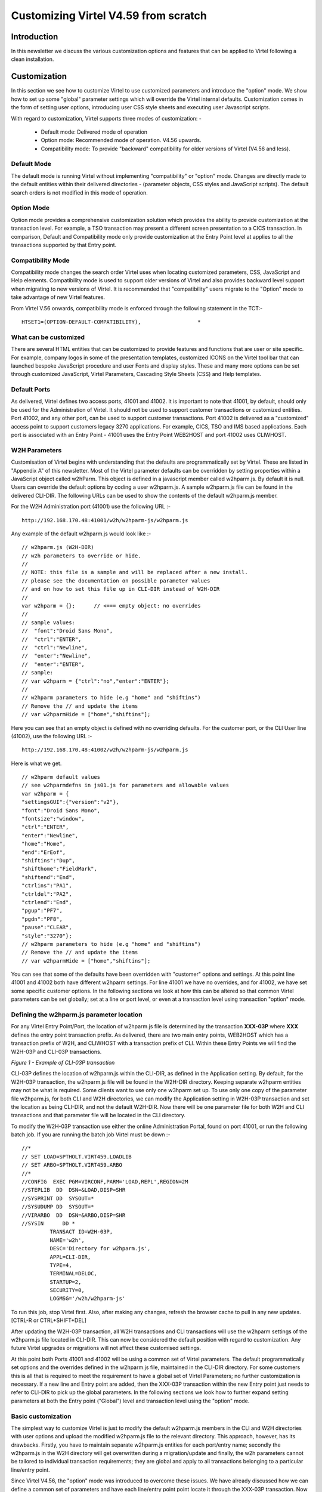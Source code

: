 .. _tn202002:

Customizing Virtel V4.59 from scratch
=====================================

Introduction
------------

In this newsletter we discuss the various customization options and features that can be applied to Virtel following a clean installation.

Customization
-------------

In this section we see how to customize Virtel to use customized parameters and introduce the "option" mode. We show how to set up some "global" parameter settings which will override the Virtel internal defaults. Customization comes in the form of setting user options, introducing user CSS style sheets and executing user Javascript scripts.

With regard to customization, Virtel supports three modes of customization: -

   - Default mode:	Delivered mode of operation	
   - Option mode:	Recommended mode of operation. V4.56 upwards.	
   - Compatibility mode:  To provide "backward" compatibility for older versions of Virtel (V4.56 and less).

Default Mode
^^^^^^^^^^^^

The default mode is running Virtel without implementing "compatibility" or "option" mode. Changes are directly made to the default entities within their delivered directories - (parameter objects, CSS styles and JavaScript scripts). The default search orders is not modified in this mode of operation.  

Option Mode
^^^^^^^^^^^

Option mode provides a comprehensive customization solution which provides the ability to provide customization at the transaction level. For example, a TSO transaction may present a different screen presentation to a CICS transaction. In comparison, Default and Compatibility mode only provide customization at the Entry Point level at applies to all the transactions supported by that Entry point. 


Compatibility Mode
^^^^^^^^^^^^^^^^^^

Compatibility mode changes the search order Virtel uses when locating customized parameters, CSS, JavaScript and Help elements. Compatibility mode is used to support older versions of Virtel and also provides backward level support when migrating to new versions of Virtel. It is recommended that "compatibility" users migrate to the "Option" mode to take advantage of new Virtel features.

From Virtel V.56 onwards, compatibility mode is enforced through the following statement in the TCT:-

::

   HTSET1=(OPTION-DEFAULT-COMPATIBILITY),                  *  


What can be customized
^^^^^^^^^^^^^^^^^^^^^^

There are several HTML entities that can be customized to provide features and functions that are user or site specific. For example, company logos in some of the presentation templates, customized ICONS on the Virtel tool bar that can launched bespoke JavaScript procedure and user Fonts and display styles. These and many more options can be set through customized JavaScript, Virtel Parameters, Cascading Style Sheets (CSS) and Help templates. 

Default Ports
^^^^^^^^^^^^^

As delivered, Virtel defines two access ports, 41001 and 41002. It is important to note that 41001, by default, should only be used for the Administration of Virtel. It should not be used to support customer transactions or customized entities. Port 41002, and any other port, can be used to support customer transactions. Port 41002 is delivered as a "customized" access point to support customers legacy 3270 applications. For example, CICS, TSO and IMS based applications. Each port is associated with an Entry Point - 41001 uses the Entry Point WEB2HOST and port 41002 uses CLIWHOST. 

W2H Parameters
^^^^^^^^^^^^^^

Customisation of Virtel begins with understanding that the defaults are programmatically set by Virtel. These are listed in "Appendix A" of this newsletter. Most of the Virtel parameter defaults can be overridden by setting properties within a JavaScript object called w2hParm. This object is defined in a javascript member called w2hparm.js. By default it is null. Users can override the default options by coding a user w2hparm.js. A sample w2hparm.js file can be found in the delivered CLI-DIR. The following URLs can be used to show the contents of the default w2hparm.js member.

For the W2H Administration port (41001) use the following URL  :-

::

   http://192.168.170.48:41001/w2h/w2hparm-js/w2hparm.js

Any example of the default w2hparm.js would look like :-

::


   // w2hparm.js (W2H-DIR)
   // w2h parameters to override or hide.
   //
   // NOTE: this file is a sample and will be replaced after a new install.
   // please see the documentation on possible parameter values
   // and on how to set this file up in CLI-DIR instead of W2H-DIR
   //
   var w2hparm = {};      // <=== empty object: no overrides
   //
   // sample values:
   //  "font":"Droid Sans Mono",
   //  "ctrl":"ENTER",
   //  "ctrl":"Newline",
   //  "enter":"Newline",
   //  "enter":"ENTER",
   // sample:
   // var w2hparm = {"ctrl":"no","enter":"ENTER"};
   //
   // w2hparm parameters to hide (e.g "home" and "shiftins")
   // Remove the // and update the items
   // var w2hparmHide = ["home","shiftins"];

Here you can see that an empty object is defined with no overriding defaults.  For the customer port, or the CLI User line (41002), use the following URL :-

::

   http://192.168.170.48:41002/w2h/w2hparm-js/w2hparm.js

Here is what we get.

::

   // w2hparm default values
   // see w2hparmdefns in js01.js for parameters and allowable values
   var w2hparm = {
   "settingsGUI":{"version":"v2"},
   "font":"Droid Sans Mono",
   "fontsize":"window",
   "ctrl":"ENTER",
   "enter":"Newline",
   "home":"Home",
   "end":"ErEof",
   "shiftins":"Dup",
   "shifthome":"FieldMark",
   "shiftend":"End",
   "ctrlins":"PA1",
   "ctrldel":"PA2",
   "ctrlend":"End",
   "pgup":"PF7",
   "pgdn":"PF8",
   "pause":"CLEAR",
   "style":"3270"};
   // w2hparm parameters to hide (e.g "home" and "shiftins")
   // Remove the // and update the items
   // var w2hparmHide = ["home","shiftins"];

You can see that some of the defaults have been overridden with "customer" options and settings. At this point line 41001 and 41002 both have different w2hparm settings. For line 41001 we have no overrides, and for 41002, we have set some specific customer options. In the following sections we look at how this can be altered so that common Virtel parameters can be set globally; set at a line or port level, or even at a transaction level using transaction "option" mode.  

Defining the w2hparm.js parameter location
^^^^^^^^^^^^^^^^^^^^^^^^^^^^^^^^^^^^^^^^^^

For any Virtel Entry Point/Port, the location of w2hparm.js file is determined by the transaction **XXX-03P** where **XXX** defines the entry point transaction prefix. As delivered, there are two main entry points, WEB2HOST which has a transaction prefix of W2H, and CLIWHOST with a transaction prefix of CLI. Within these Entry Points we will find the W2H-03P and CLI-03P transactions.

|image1|
*Figure 1 -  Example of CLI-03P transaction*

CLI-03P defines the location of w2hparm.js within the CLI-DIR, as defined in the Application setting. By default, for the W2H-03P transaction, the w2hparm.js file will be found in the W2H-DIR directory. Keeping separate w2hparm entities may not be what is required. Some clients want to use only one w3hparm set up. To use only one copy of the parameter file w2hparm.js, for both CLI and W2H directories, we can modify the Application setting in W2H-03P transaction and set the location as being CLI-DIR, and not the default W2H-DIR. Now there will be one parameter file for both W2H and CLI transactions and that parameter file will be located in the CLI directory.

.. note::It is recommended that the Application parameter for the W2H-03P transaction be modified to point to the CLI-DIR after installation. This safeguards against potential loss of customized parameters following any future virtel migration or upgrade. The CLI-DIR is associated with the HTMLTRSF VSAM file, a file which is not overwritten during a migration process, whereas the W2H-DIR is associated with the SAMPTRSF VSAM file, file which is updated during migration or upgrade, so any changes here would be lost.

To modify the W2H-03P transaction use either the online Administration Portal, found on port 41001, or run the following batch job. If you are running the batch job Virtel must be down :-

::

   //*                                                               
   // SET LOAD=SPTHOLT.VIRT459.LOADLIB                               
   // SET ARBO=SPTHOLT.VIRT459.ARBO                                  
   //*                                                               
   //CONFIG  EXEC PGM=VIRCONF,PARM='LOAD,REPL',REGION=2M             
   //STEPLIB  DD  DSN=&LOAD,DISP=SHR                                 
   //SYSPRINT DD  SYSOUT=*                                           
   //SYSUDUMP DD  SYSOUT=*                                           
   //VIRARBO  DD  DSN=&ARBO,DISP=SHR                                 
   //SYSIN      DD *                                                 
            TRANSACT ID=W2H-03P,                                     
            NAME='w2h',                                              
            DESC='Directory for w2hparm.js',                         
            APPL=CLI-DIR,                                            
            TYPE=4,                                                  
            TERMINAL=DELOC,                                          
            STARTUP=2,                                               
            SECURITY=0,                                              
            LOGMSG='/w2h/w2hparm-js'    

To run this job, stop Virtel first. Also, after making any changes, refresh the browser cache to pull in any new updates. [CTRL-R or CTRL+SHIFT+DEL] 

After updating the W2H-03P transaction, all W2H transactions and CLI transactions will use the w2hparm settings of the w2hparm.js file located in CLI-DIR. This can now be considered the default position with regard to customization. Any future Virtel upgrades or migrations will not affect these customised settings.  

At this point both Ports 41001 and 41002 will be using a common set of Virtel parameters. The default programmatically set options and the overrides defined in the w2hparm.js file, maintained in the CLI-DIR directory. For some customers this is all that is required to meet the requirement to have a global set of Virtel Parameters; no further customization is necessary. If a new line and Entry point are added, then the XXX-03P transaction within the new Entry point just needs to refer to CLI-DIR to pick up the global parameters. In the following sections we look how to further expand setting parameters at both the Entry point ("Global") level and transaction level using the "option" mode. 

Basic customization
^^^^^^^^^^^^^^^^^^^

The simplest way to customize Virtel is just to modify the default w2hparm.js members in the CLI and W2H directories with user options and upload the modified w2hparm.js file to the relevant directory. This approach, however, has its drawbacks. Firstly, you have to maintain separate w2hparm.js entities for each port/entry name; secondly the w2hparm.js in the W2H directory will get overwritten during a migration/update and finally, the w2h parameters cannot be tailored to individual transaction requirements; they are global and apply to all transactions belonging to a particular line/entry point.  

Since Virtel V4.56, the "option" mode was introduced to overcome these issues. We have already discussed how we can define a common set of parameters and have each line/entry point point locate it through the XXX-03P transaction. Now we will look at the customization of parameters through the use of the 'option' mode which provides further customization granularity.  

Defining the "Option" mode
^^^^^^^^^^^^^^^^^^^^^^^^^^

By using "option" mode we can target Virtel entities at an Entry Point level and Transaction level. The "option" mode provides greater flexibility and granularity on the custmization entities and  allows us to configuring parameters for specific needs down to a transaction level.

The option mode allows us to set options which target :-

   - All transactions within an Entry point. Global option.
   - Specific transactions within an entry point. Transaction option. This merges and/or overrides the global options settings.
   - A special option member for the APPLIST transaction.

Global 'Option' Settings
~~~~~~~~~~~~~~~~~~~~~~~~

Each 'option' is identified by a unique identifier and every option has a supporting Javascript object which contains properties or pointers to bespoke customization entities. For example CSS style sheets, Javascript scripts, etc. If you are defining the 'global' option settings, the identifier is labelled 'global' and within that option we defined an object called "global-settings" which in itself is a property of the w2hparm object. If you are defining a transaction option setting, the settings are defined within an object called oCustom. 

Virtel stores option definitions in the "Option" directory which is defined by the XXX-03CO transaction. 

The following is the list of properties that can be defined within a option object. They are always prefixed with the "pathTo" identifier.

.. note::The names of the attributes are "case sensitive" :-

   - pathToW2hparm      Parameters that override the default Virtel W2hparm settings.
   - pathToCssCustom    Customized Cascade Style Sheets
   - pathToJsCustom     Customized JavaScript code
   - pathToHelp         Customized Help templates
   - pathToPrintCss     Customized Print Style Sheets

Global 'Option' Settings Example
~~~~~~~~~~~~~~~~~~~~~~~~~~~~~~~~

The following is and example of setting the global-settings properties for Parameters, JavaScript, CSS and Help templates in the w2hparm.js file. The global-settings object is a property of w2hparm object. You can see that each pathTo property defines a file. Within these files we will find the customized elements.

::

   // My Global options . . .
   var w2hparm = {
      "global-settings":{
         "pathToW2hparm": "../option/w2hparm.global.js",
         "pathToJsCustom":"../option/custJS.global.js",
         "pathToCssCustom": "../option/custCSS.global.css",
         "pathToHelp": "../option/myHelp.html"
      }
   }

We modify our w2hparm.js file, located in the CLI_DIR directory, to include a "global-settings" object and remove any other parameter overrides - these will be paced in the new w2hparm.global.js file. This w2hparm.js file now only defines a path to our global w2hparm overrides. The w2hparm.js file now looks like this :-

::

   //var w2hparm = {};
   var w2hparm = {
      "global-settings":{
         "pathToW2hparm":"../option/w2hparm.global.js"        
      }
   };                 

As you can see, it has a "global-settings" object containing one "pathTo" property which directs us to a file located in the /option/ directory. The "option" directory is already predefined as part of the Virtel deliverable. See transaction CLI-03CO within the CLIWHOST entry point: -

|image2|
Figure 2 - Option Directory Transaction

The "option" directory holds related settings within the CLI-DIR which is physically associated with the HTMLTRSF VSAM file. We know this because if we list the directories, we can see that HTMLTRSF is the physical DDNAME associated with the Virtel directory CLI-DIR :-

|image3|
Figure 3 - DDNames associated with Virtel Directories

We now need to create a global parameters file called w2hparm.global.js. This parameter file will be the equivalent to the our original w2hparm.js file, and will contain the same Virtel parameter overrides.

::

   // w2hparm.global.js (CLI-DIR)
   // w2h parameters to override defaults.
   var w2hparm = {
   "ctrl":"Newline",  
   "font":"DejaVu Sans Mono",
   };

The newly created w2hparm.global.js and the modified w2hparm.js files are both uploaded to the CLI-DIR, the directory associated with the "option" transaction CLI-03CO. Stop and restart Virtel and refresh the cache (CTRL-R). Now check that the new w2hparm.js parameter file is being used on both the W2H and CLI entry point. As before, we use the following URL to display the W2H related w2hparm.js file.

::

   http://192.168.170.48:41001/w2h/w2hparm-js/w2hparm.js

   // NOTE: this file is a sample and will be replaced after a new install.
   // please see the documentation on possible parameter values
   // and on how to set this file up in CLI-DIR instead of W2H-DIR
   //
   //var w2hparm = {};
   var w2hparm = {
      "global-settings":{
         "pathToW2hparm":"../option/w2hparm.global.js"        
      }
   };

Now our new "Global" path is in play, pointing to our wh2hparm.global.js parameter file, we can also check that the correct global parameter file is loaded when accessing the CLI port, 41002, using the following URL.

::

   http://192.168.170.48:41002/option/w2hparm.global.js

The output from this display should show the the same options, as defined in the w2hparm.global.js.

|image4|

Figure 4: Display of global w2hparm options                               

As an example, the following modifies the "enter" key default and adds a print ICON to the tool bar. As this is a global modification it will apply to all transactions running under the CLIWHOST entry point. The following actions are taken. 

1. Update the default w2hparm.js to include a global setting for pathToW2hparm ("Enter key") and pathToJsCustom ("Print ICON"). The w2hparm.js should be uploaded to the CLI-DIR directory. The transaction CLI-03P application field will also have to be updated to point to locate w2hparm.js from the CLI-DIR:-
::  

    var w2hparm = {      
        "global-settings":{
             "pathToW2hparm":"../option/w2hparm.global.js",
             "pathToJsCustom":"../option/custJS.global.js"
        }
    }

2. Create the file w2hparm.global.js file and define the required "Enter key" changes. Upload this file to CLI-DIR. To modify the keyboard Enter key:-

::
 
 	//CLI-DIR - w2hparm.global.js
	/*
 	 * Override default w2hparm values. Change Enter key to equal "Enter". Default = "Newline" key.
 	*/
	
    w2hparm.enter="ENTER"; 


3. Create the file custJS.global.js file and define the required changes. Upload this file to CLI-DIR. This change will run a user script to add the "PRINT" ICON to the Virtel tool bar:-

::
 
   //CLI-DIR - custJS.global.js
   // Add Print Button To Toolbar
    function after_standardInit() {
        addtoolbarbutton(000,"../print.ico","Print Screen",do_print);
    }

    function do_print() {
      window.print();
    }   
    

.. note:: The print.ico should also be uploaded to the CLI-DIR directory. 

This has the effect of changing the tool bar for all transactions which locate w2hparm.js through the XXX-03P transaction. This would include W2h and CLI transactions as both target the w2hparm.js in the CLI-DIR. This is not what is required. We only want transactions under CLI to have these "modified" options. Transactions under WEB2HOST will require their option fields to be set to "compatibility" to ensure that the default tool bar is shown. Alternatively, we could target the requirement to apply only to certain transactions in the CLI entry point by  setting up "transaction options". 

|image33|
*Figure 5: - Setting compatibility mode in a transaction*


Transaction 'Option' settings
^^^^^^^^^^^^^^^^^^^^^^^^^^^^^

Transaction "option" settings use a unique "option" identifier to associate changes with a particular transaction. This identifier is defined in the transaction. For example, if only certain transactions should have the modified tool bar, as described above, then set a unique option identifiers for those transactions. The "option" identifier will be used to associate customized elements against specific transaction(s). In the following example we use the identifier "myOptions". A transaction level "core option file", using the format "option.*identifier*.js", will be used to locate customized elements. Using the option identifier "myOptions" the file will be called option.myOptions.js. It should be created and uploaded to CLI-DIR. The customized settings are held in a Javascript variable named oCustom. The following actions are taken :- 

1. Define a option.myOptions.js file to target the transaction settings. In this example we are only introducing some user javascript code to add the Print ICON to the tool bar.

::
 
    //CLI-DIR - option.myOptions.js. Transaction level core option file 
    var oCustom={
        "pathToJsCustom":"../option/custJS.myOptions.js"
    }

2. A file called custJS.myOptions.js is created which will contain the tool bar JavaScript modification code. This too is also uploaded to the CLI-DIR directory :-

::
 
    //CLI-DIR - custJS.myOptions.js
    //Add Print Button To Toolbar
    function after_standardInit() {
        addtoolbarbutton(000,"../print.ico","Print Screen",do_print);
    }

Using "option" mode in the above example will show the Print ICON on the tool bar for any transaction that implement "myOptions" as a options identifier. Other transactions will be subjected to changes defined through the "global" settings option. Transactions which have the option id set to "myOptions" will have any customized changes located through the core option file "option.myOption.js". These will override any "global" settings. The following files are created and copied to CLI-DIR:-

::
 
    option.myOptions.js  - core option file for identifier "myOptions"
    custjJS.myOptions.js - customized java script file for "myOptions".
    w2hparm.js           - contains "global-settings" attribute.
    w2hparm.global.js    - global settings

Files defined in the core option files "option.*identifier*.js" with the keys pathTo[key] are copied to the CLI-DIR. They will be located through the /option/ pathname. The values associated the the keys pathTo[key] can be any file name and not necessarily the names used in the examples. The /option/ path is always required. For example:-

::
 
    //CLI-DIR - option.myTest.js. Transaction level option settings
    var oCustom={
        "pathToW2hparm":"../option/my_parms.js"
    }

Compatibility "Option"
^^^^^^^^^^^^^^^^^^^^^^

Transactions can set the "option" identifier to compatibility to force the "compatibility" mode of operation. Customized element search would be through the "old" location search. for example, the file "custom.css" would be located through the transaction XXX-03CJ.   


Appmenu "Option" mode
^^^^^^^^^^^^^^^^^^^^^

A special case with Virtel is the customization of the application menu. Any bespoke changes to the appmenu presentation can be defined in an option.appmenu.js file. In the following example we demonstrate how to change appmenu presentation by modifying the associated appmenu CSS. First, create the option.appmenu.js file with the following CSS entry :-

::

   // customization for option=appmenu
   var oCustom={"pathToCssCustom":"../option/custCSS.appmenu.css"}   
   
Upload it to the OPT directory. Now create the following CSS file custCSS.appmenu.css and upload that to the OPT directory. In this customized CSS we have hidden the transaction application name. Our custCSS.appmenu.css should contain the following statements :-

::

   /* Hide application name for Appmenu Display */
   "tr.appmenuitem td:nth-child(4) {display:none}

Now, when displaying the appmenu, we have the following display. The application name has been removed and only the transaction description along with the external name is shown. 

|image5|
*Figure 6: Modified Appmenu*

Using the "Transaction" HTML interface to define transaction "option" settings.
^^^^^^^^^^^^^^^^^^^^^^^^^^^^^^^^^^^^^^^^^^^^^^^^^^^^^^^^^^^^^^^^^^^^^^^^^^^^^^^

Using the HTML transaction display a user can click on the “Spanner” ICON to help in setting up the option files. This include building the "core option file" and the relevant Javascript and CSS files. The transaction option identfier is specified on the transaction page :-

|image34|
*Figure 7: - Specifying the option identifier*

On clicking the “spanner” icon a tabbed “Option” panel will be displayed. A pre-allocated core option environment, based upon the “option” field value, will be built. Two tabbed options are available, “BASIC” and “ADVANCED”:-

|image35|
*Figure 8: - Defining the core option file*

Basic Mode
~~~~~~~~~~

Within the Basic mode of operation, the Validate button will create a core option file and upload it to the CLIDIR directory. Within this file, Javascript and CSS settings keys, if selected, will point to the customisation files as defined by the “option” field. In the example below the Javascript and CSS customization files have been selected. This will effectively create a core option file option.myOptions.js which will be loaded up to the CLI_DIR. Within this core option file the key elements pathToJsCustom and pathtoCssCustom will be generated. These will point to files /option/custJS.myOptions.js and /option/custCSS.myOptions.css.

|image36|
*Figure 9: - Validating the core option file*

The generated core option file option.myOptions.js will look like this :-

::

   // customization for option=myOptions
   var oCustom={"pathToCssCustom":"../option/custCSS.myOptions.css",
               "pathToJsCustom":"../option/custJS.myOptions.js"}

This can be modified to add other custom elements such as PrintCSS, Parm or Help. The option/custCSS/myOptions.css and option/custJS/myOptions.js would have to be created and uploaded to the CLI directory.

Advanced Mode
~~~~~~~~~~~~~

By selecting the "Advanced" mode tab, the core option file can be downloaded in preparation for further modification.

|image37|
*Figure 10: - Advanced mode of operation*

User parameter settings
^^^^^^^^^^^^^^^^^^^^^^^

By default, the majority of settings listed in "Appendix A" can be set by each user through the Virtel Access Settings control panel. The settings ICON, a geared wheel located on the Virtel Toolbar, is normally displayed on 3270 based application displays. Selecting this ICON will open the Access settings display.

|image6| 
*Figure 11: Virtel Web Access Settings Panel*

When a user changes a setting, the change is preserved in the browser "local Storage" so that the next time the browser is opened the changed setting can be loaded from "local Storage" and used to support the new Virtel sessions. Changes made "locally" by a user will override any "global settings".

Although settings are persisted in the browser"s local storage, they aren"t necessarily protected from being destroyed. For example, if the browsers cache is cleared the settings will be lost. Also, each browser has its own local storage so settings could well be different if a user opens a browser in "Firefox" and another in "Chrome". 

To get around these problems of preserving user settings, two options are available :-

   - Export/Import Settings
   - Setup the USERPARM feature 

Export/Import settings
^^^^^^^^^^^^^^^^^^^^^^

Settings can be exported to a "flat file" and then subsequently "imported".

Exporting to a local file 
~~~~~~~~~~~~~~~~~~~~~~~~~

Use the EXPORT option in the settings dialogue to export settings to a flat file. When exporting settings, a file called VWA-settings.json will be written to the browser"s default download file directory. For security, this directory is the only directory that the browser has write access to.

Import from a local file
~~~~~~~~~~~~~~~~~~~~~~~~

To import the settings file, click the IMPORT button. A filesystem dialog will open allowing you to select the directory where settings JSON file to be imported resides. 
The contents of the JSON settings file will look very much like an object definition. Here is the contents of VWA-settings.json after changing the "Cursor" attribute to ""Bar".

|image7| 

*Figure 12: Example of an exported settings file*

.. note:: Only the settings that the user has modified are saved in local storage or an exported settings file.

USERPARM feature
----------------

Another option to persist user settings is through the use of the Virtel"s USERPARM feature. This has the advantage in that settings are not held in the browser's local storage, instead, the user's settings are held on the mainframe within a Virtel directory, backed by a physical VSAM file. When a user connects, the settings will be downloaded to the browser. Equally, if a user updates their settings, any changes will be uploaded to the mainframe for persistence. So, regardless of the physical connection being used, the user will always get **their** settings.

A timestamp compare is used to synchronize between the browser and the mainframe. This will determine whether settings should be downloaded to the browser session, or uploaded to the mainframe.

The only caveat to using the USERPARM feature is that the user must be known to the security subsystem, so any invoked Virtel transactions must be secure transactions - i.e. have at least basic security set, security=1 defined, within the transaction. Virtel uses the user"s USERID as a key to locate the settings within the Virtel directory on the mainframe.

Setting up to run USERPARM
^^^^^^^^^^^^^^^^^^^^^^^^^^

1. Run the following JCL: -

::

   //        SET  LOAD=SPTHOLT.VIRT459.LOADLIB
   //        SET  ARBO=SPTHOLT.VIRT459.ARBO
   //*----------------------------------------------------------------*
   //* JCL required to allocate a USERPARM TRSF file.                 *
   //*----------------------------------------------------------------*
   //*                                                                *
   //* Before execution, change the following:-                       *
   //*      'vvvvvv'   The name of the volume for the USERPARM TRSF   *
   //*      'SPTHOLT'  Your high level qualifer                       *
   //*      'nnn'    ' The Virtel release. For example 459            *
   //*                                                                *
   //*----------------------------------------------------------------*
   //*                                                                *
   //* Post tasks                                                     *
   //*                                                                *
   //* After running this job you must add the VSAM definitions for   *
   //* USER.TRSF to the TCT.                                          *
   //*                                                                *
   //* Add:-                                                          *
   //*            UFILE3=(USERTRSF,ACBH3,0,10,05),                    *
   //*            ...                                                 *
   //*   ACBH3    ACB   AM=VSAM,DDNAME=USERTRSF,MACRF=(SEQ,DIR),      *
   //*            STRNO=3                                             *
   //*                                                                *
   //*----------------------------------------------------------------*
   //* STEP 1 : Define the USERPARM TRSF                              *
   //*----------------------------------------------------------------*
   //STEP1   EXEC PGM=IDCAMS
   //SYSPRINT DD  SYSOUT=*
   //SYSIN    DD  *
   DELETE  (SPTHOLT.VIRT459.USER.TRSF) CLUSTER PURGE
   SET MAXCC = 0
   DEFINE CLUSTER (-
         NAME (SPTHOLT.VIRT459.USER.TRSF) -
         VOL (SPT30B) -
         SHR (2) -
         KEYS (16 0) -
         RECSZ (100 32758)) -
      DATA (NAME(SPTHOLT.VIRT459.USER.TRSF.DATA) -
            SPANNED -
            TRACKS(200 200) -
            CISZ(32768)) -
      INDEX (NAME(SPTHOLT.VIRT459.USER.TRSF.INDEX) -
            CISZ(512))
   /*
   //*----------------------------------------------------------------*
   //* STEP 2 : INITIALIZE THE TRSF                                   *
   //*----------------------------------------------------------------*
   //STEP2   EXEC PGM=IDCAMS
   //SYSPRINT DD  SYSOUT=*
   //INIT     DD  DATA,DLM=AA
   $$$$IWS.WORKREC.INW$TEMP
   AA
   /*
   //TRSF     DD DSN=SPTHOLT.VIRT459.USER.TRSF,DISP=SHR
   //SYSIN    DD *
   REPRO INFILE(INIT) OUTFILE(TRSF)
   /*
   //VIRLOAD EXEC PGM=VIRCONF,PARM='LOAD,REPL',REGION=2M
   //STEPLIB  DD  DISP=SHR,DSN=&LOAD
   //VIRARBO  DD  DISP=SHR,DSN=&ARBO
   //SYSPRINT DD  SYSOUT=*
         SUBDIR   ID=USERPARM,
                  DESC='USERPARM directory',
                  DDNAME=USERTRSF,
                  KEY=UPRMS,
                  NAMELEN=0064,
                  AUTHUP=X,
                  AUTHDOWN=X,
                  FSTYPE=V,
                  AUTHDEL=X
         TRANSACT ID=W2H-00P,
                  DESC='User Parameters directory',
                  NAME=USERPARM,
                  APPL=USERPARM,
                  TYPE=4,
                  TERMINAL=DELOC
         TRANSACT ID=W2H-74,
                  DESC='Upload to USERPARM directory',
                  NAME=uplparms,
                  APPL=VIR0041C,
                  TYPE=2,
                  TERMINAL=DELOC,
                  STARTUP=2,
                  SECURITY=1,
                  LOGMSG=USERPARM
         TRANSACT ID=CLI-00P,
                  DESC='User Parameters directory',
                  NAME=USERPARM,
                  APPL=USERPARM,
                  TYPE=4,
                  TERMINAL=CLLOC
   /*

This will add the centralized USERPARM settings required to save user definitions to the USERTRSF VSAM file on the mainframe. This includes a new USERPARM directory - identifying the USERTRSF file, some transactions and the allocation of the new TRSF VSAM  file.

2. Next, update and assemble the TCT to include the definitions to support the new VSAM TRSF file.

::

	*
		. . .
               VIRSECU=YES,SECUR=(RACROUTE,RACF),                   *
               UPARMS=(USERPARM),                                   *
               RAPPL=FACILITY,RNODE=FACILITY,PRFSECU=VIRTEL,        *
               UFILE1=(SAMPTRSF,ACBH1,0,10,01),                     *
               UFILE2=(HTMLTRSF,ACBH2,0,10,01),                     *
               UFILE3=(USERTRSF,ACBH3,0,10,01),                     *
               GATE=GENERAL,                                        *
		. . .	

   * ============================================================ 
   ACBH1 ACB AM=VSAM,DDNAME=SAMPTRSF,MACRF=(SEQ,DIR,OUT,LSR),       *
                  STRNO=3                                                
   ACBH2 ACB AM=VSAM,DDNAME=HTMLTRSF,MACRF=(SEQ,DIR,OUT,LSR),       *
                  STRNO=3                                              
   ACBH3 ACB AM=VSAM,DDNAME=USERTRSF,MACRF=(SEQ,DIR,OUT,LSR),       *
                  STRNO=3                                               
            END                                                       

3. Stop Virtel and add the USERTRSF DD statement to the JCL, pointing to the newly allocated TRSF file.
4. Restart Virtel. Refresh the cache (CTRL+SHIFT+DEL).
5. Open a secure 3270 session, in our example we use TSO transaction in CLIWHOST. The security credentials are entered and we are logged into TSO.
6. A change is then made to the Virtel settings. In this example we set the cursor display from BOX back to BLOCK. 

In the Virtel log we can see that the change has been uploaded and logged into the USERPARM TRSF :-

::

  VIRU122I CLVTA079 FILE UPLOAD : ENTRY POINT 'CLIWHOST' DIRECTORY 'USERPARM' USER 'SPTHOLT'                                       
       FILE : '8393DD4A16F0E1C9723F9D9CFA2C39F1'                       

7. We then shut the browser, restart it, refresh the cache, and then load our TSO application from the APPSTAT menu on 41002 - the CLIWHOST entry point. On displaying the settings, it still shows "Cursor=BLOCK" which is what we want. This setting could only have come down from the mainframe when we established our TSO session. It is not the default setting for "Cursor" and local storage had been cleared through the refresh of the cache. It could have only come from the USERTRSF file.
8. If we look at the local storage using the developer tools option of the browser, we can see it has been populated with our settings from the mainframe :-

|image8|
*Figure 13: - Display of local storage*
 

Example of changing the global settings
^^^^^^^^^^^^^^^^^^^^^^^^^^^^^^^^^^^^^^^

Open a session browser and display the current settings. In the browser debugger (Developer Tools - PF12 in the URL bar) we can see that we have a dummy w2hparm object " w2hparm  {}.

|image9|
*Figure 14: - w2hparm default settings*

If we make a change in the settings dialogue, these will override any administrator settings :-

|image10|
*Figure 15: - Settings Dialogue*

For example, lets assume that an Virtel administrator has set some new defaults by creating a new w2h.global.js file. The w2h.global.js file looks like :-

::

   // w2hparm.global.js (CLI-DIR)
   // w2h parameters to override defaults and add DDI macro support.
   var w2hparm = {"ctrl":"Newline",
   "enter":"ENTER",
   "pgup":"PF7",
   "pgdn":"PF8",
   "useVirtelMacros":{"macrosAutoRefresh":"session"}};
   w2hparm.keymapping=true;
   //w2hparm.synchronizeVirtelMacros=true;   

These are uploaded to CLI-DIR. The following messages would be seen in the Virtel console log after the upload has completed :-

::

   VIRHT51I HTTP-W2H CONNECTING DELOC049 TO 192.168.092.057:58301         
   VIRU122I DELOC049 FILE UPLOAD : ENTRY POINT 'WEB2HOST' DIRECTORY 'CLI-D
   916                                                                    
   IR ' USER 'SPTHOLT             '                                       
         FILE : 'W2HPARM.GLOBAL.JS'                                      
   VIR0052I DELOC049 DISCONNECTED AFTER   0 MINUTES                       

A user opens a new browser session (EDGE), and will see the new default changes reflected in the settings dialogue. PGUp and PGDown have been set to PF7 and PF8. These global settings have overridden the Virtel default settings which would have been PA1/PA2.

|image11|

*Figure 16: - Updated global settings*

Our user wishes to override these global settings with the original PA1/PA2 settings. The user changes the settings to reflect this; the changes will be uploaded to the mainframe and the following messages will be seen in the Virtel console log.

::

   VIRT906I HTTP-CLI SOCKET 00030000 CALL FROM 192.168.092.065:50426      
   VIRHT51I HTTP-CLI CONNECTING CLLOC009 TO 192.168.092.065:50426         
   VIR0052I CLLOC009 DISCONNECTED AFTER   0 MINUTES                       
   VIRU122I CLVTA078 FILE UPLOAD : ENTRY POINT 'CLIWHOST' DIRECTORY 'USERP
   285                                                                    
   ARM' USER 'CTKHOLT             '                                       
         FILE : '8A4B86A3A108399F5866624546DA28C6'                       


Here the PGUp/PGDown settings have been modified by the user and a display of settings panel now shows the user settings in force, not the global options. The users settings will be saved in the USERPARM directory using a unique index. In our example the is 8A4B86A3A108399F5866624546DA28C6.

|image12|

*Figure 17: - Users new settings*

To restore to the administrator"s global settings, we just press the "Defaults" button. This will download the global settings from the mainframe. A redisplay of the settings will show the restore global settings. The change also drives an upload to the mainframe so that the changes are recorded in the USERPARM directory.

|image13|

*Figure 18: - Restored global settings*

.. note::It is important to refresh the cache after settings have been updated using the CTLR-R and CTRL-SHIFT-DEL key combinations.

Removing a USER"s default settings 
^^^^^^^^^^^^^^^^^^^^^^^^^^^^^^^^^^

A user"s settings can be removed from the USERPARM directory by deleting the key associated with the user from the USERPARM directory. For example, the key associated with userid CTKHOLT is 8A4B86A3A108399F5866624546DA28C6. If we look at USERPARM directory in the Admin portal (41001) we can see it listed.

|image14|
*Figure 19: - USERPARM directory listing*

We can remove the user's key entry by using the delete option. This will remove any user settings. The user will then have to "restore defaults" to correctly pickup up the global default parameters as defined by the Administrator.

**Message VIRU122I**

Running the USERPARM option can add additional message logging. The VIRU122I message can be silenced through the use of the F Virtel, SILENCE command.

.. raw:: latex

    \newpage    

USERPARM Problems
^^^^^^^^^^^^^^^^^

**Problem**

When I try to save my settings, I get the following dialogue box.

|image15|

In the Virtel log I also see the follow messages:

::

   VIRU122I CLVTA079 FILE UPLOAD : ENTRY POINT 'CLIWHOST' DIRECTORY 'USERP
   330                                                                    
   ARM' USER 'SPTHOLT             '                                       
         FILE : '9346CCEF695D8FF2D7C1B2DA6C81CFC8'                       
   VIRC121E PAGE NOT FOUND FOR CLVTA079 ENTRY POINT 'CLIWHOST' DIRECTORY '
   331                                                                    
   W2H     '(W2H-DIR  W2H-KEY )                                           
         PAGE : 'VPLEX=UNDEFINEDPARAMETERS-CODE.TXT' URL : '/w2h/VPLEX=un
   definedPARAMETERS-CODE.txt++AjaxSession=ADvzWAAAAAAeu                  

*Probable Cause*

Maintenance level too low. Apply the latest maintenance. You must be at UPDT5708 or higher.

.. raw:: latex

    \newpage 

Problems
^^^^^^^^ 

**Problem**

I save my user parameter changes but when I use a different PC or browser I am reverted back to my old or default settings.

*Probable Cause*

Insufficient RACF security. Check the Virtel log and look for any RACF violations that may be preventing a user from uploading their user parameters definitions to the mainframe repository. In the console log you may well see RACF error messages :-

::

   ICH408I USER(CTKHOLT ) GROUP(CTKGROUP) NAME(ED HOLT             ) 451  
   SPVIREH.USERPARM CL(FACILITY)                                        
   INSUFFICIENT ACCESS AUTHORITY                                        
   ACCESS INTENT(READ   )  ACCESS ALLOWED(NONE   )                      
   VIRU121E CLVTA079 FILE UPLOAD FAILED : ENTRY POINT 'CLIWHOST' DIRECTORY
   452                                                                    
   'USERPARM' USER 'CTKHOLT             '                                
         FILE : 'C6D24022819C599803A86BB3C42298B6'           

|

**Problem**

Changed defaults not reflected in settings.

*Probable cause*

XXX-03P Transaction error. Make sure that all the xxx-03P transactions point to the same directory i.e. CLI-DIR, which should contain your default w2hparm.js transaction location.

To list you w2hparm.js file use the following URL :-

::

   http://192.168.170.48:4100x/w2h/w2hparm-js/w2hparm.js

   // NOTE: this file is a sample and will be replaced after a new install.
   // please see the documentation on possible parameter values
   // and on how to set this file up in CLI-DIR instead of W2H-DIR
   //
   //var w2hparm = {};
   var w2hparm = {
      "global-settings":{
         "pathToW2hparm":"../option/w2hparm.global.js",
         "pathToCssCustom":"../option/custCSS.global.css",
         "pathToHelp": "../option/myHelp.html",
         "pathToJsCustom":"../option/custJS.global.js"
      }
   };

This will list your "global" locations. You can use the following URL to list the global w2hparm.global.js file which should contain your global parameter overrides.

::

   http://192.168.170.48:41002/option/w2hparm.global.js	

   // w2hparm.global.js (CLI-DIR)
   // w2h parameters to override defaults and add DDI macro support.
   var w2hparm = {"ctrl":"Newline",
   "enter":"ENTER",
   "pgup":"PA1",
   "pgdn":"PA2",
   "useVirtelMacros":{"macrosAutoRefresh":"session"}};
   w2hparm.keymapping=true;
   //w2hparm.synchronizeVirtelMacros=true;

Centralized macros and DDI
--------------------------

The following section provides details on how to implement centralized macros through Virtel"s DDI feature.

Getting ready for Centralized Macros.
^^^^^^^^^^^^^^^^^^^^^^^^^^^^^^^^^^^^^

1. Stop Virtel
2. Create and install additional RACF profiles to support DDI. The following is a sample RACF job to update RACF with the necessary profiles. It should be modified accordingly :-

::

   Change SPVIREH to the value specified in the TCT PRFSECU= option.
   Change SPGPTECH to the administration group for Virtel.

   //STEP0   EXEC PGM=IKJEFT01,DYNAMNBR=20 COND=ONLY            
   //SYSTSPRT DD  SYSOUT=*                                      
   //SYSTSIN  DD  *                                             
      /*-------------------------------------------------------*/
      /* Directory Access                                      */
      /*-------------------------------------------------------*/
      RDEF FACILITY SPVIREH.GLB-DIR UACC(NONE) /* Global Dir. */ 
      PE SPVIREH.GLB-DIR CL(FACILITY) RESET                      
      PE SPVIREH.GLB-DIR CL(FACILITY) ACC(READ) ID(SPGPTECH)     
      RDEF FACILITY SPVIREH.GRP-DIR UACC(NONE) /* Group Dir.  */ 
      PE SPVIREH.GRP-DIR CL(FACILITY) RESET                      
      PE SPVIREH.GRP-DIR CL(FACILITY) ACC(READ) ID(SPGPTECH)     
      RDEF FACILITY SPVIREH.USR-DIR UACC(NONE) /* Global Dir. */ 
      PE SPVIREH.USR-DIR CL(FACILITY) RESET                      
      PE SPVIREH.USR-DIR CL(FACILITY) ACC(READ) ID(SPGPTECH)     
      /*-------------------------------------------------------*/
      /* DDI / Capability                                      */
      /*-------------------------------------------------------*/
      RDEF FACILITY SPVIREH.W2H-07  UACC(NONE)  /* DDI         */
      PE SPVIREH.W2H-07 CL(FACILITY) RESET                       
      PE SPVIREH.W2H-07 CL(FACILITY) ACC(READ) ID(SPGPTECH)      
      RDEF FACILITY SPVIREH.W2H-66  UACC(NONE)  /* DDI         */
      PE SPVIREH.W2H-66 CL(FACILITY) RESET                       
      PE SPVIREH.W2H-66 CL(FACILITY) ACC(READ) ID(SPGPTECH)      
      /*-------------------------------------------------------*/
      /* Administrators Upload                                 */
      /*-------------------------------------------------------*/
      RDEF FACILITY SPVIREH.W2H-80A UACC(NONE) /* Global Dir. */ 
      PE SPVIREH.W2H-80A CL(FACILITY) RESET                      
      PE SPVIREH.W2H-80A CL(FACILITY) ACC(READ) ID(SPGPTECH)     
      RDEF FACILITY SPVIREH.W2H-80G UACC(NONE) /* Global Dir. */ 
      PE SPVIREH.W2H-80G CL(FACILITY) RESET                      
      PE SPVIREH.W2H-80G CL(FACILITY) ACC(READ) ID(SPGPTECH)     
      RDEF FACILITY SPVIREH.W2H-80U UACC(NONE) /* Global Dir. */ 
      PE SPVIREH.W2H-80U CL(FACILITY) RESET                      
      PE SPVIREH.W2H-80U CL(FACILITY) ACC(READ) ID(SPGPTECH)     

3. Rerun the ARBOLOAD job and specify VMACROS=YES. This will install additional transactions and directories to support centralized macros. You should see something the the following in the output.

::

   SUBDIR   GLB-DIR  WAS SUCCESSFULLY ADDED              
   SUBDIR   GRP-DIR  WAS SUCCESSFULLY ADDED
   SUBDIR   USR-DIR  WAS SUCCESSFULLY ADDED
   TRANSACT W2H-03A  WAS SUCCESSFULLY ADDED
   TRANSACT W2H-03G  WAS SUCCESSFULLY ADDED
   TRANSACT W2H-03U  WAS SUCCESSFULLY ADDED
   TRANSACT W2H-07   WAS SUCCESSFULLY ADDED
   TRANSACT W2H-66   WAS SUCCESSFULLY ADDED
   TRANSACT W2H-80A  WAS SUCCESSFULLY ADDED
   TRANSACT W2H-80G  WAS SUCCESSFULLY ADDED
   TRANSACT W2H-80U  WAS SUCCESSFULLY ADDED
   TRANSACT CLI-03A  WAS SUCCESSFULLY ADDED
   TRANSACT CLI-03G  WAS SUCCESSFULLY ADDED
   TRANSACT CLI-03U  WAS SUCCESSFULLY ADDED
   TRANSACT CLI-80U  WAS SUCCESSFULLY ADDED



4. After updating the ARBO with the new transactions, restart Virtel. Check that the new directories are accessible. Go to the Administration panel and bring up the Drag and Drop Interface. Three new directories should be visible " GLB-DIR, GRP-DIR and USR-DIR.

|image16|

*Figure 20: - New directories to support centralised macros*

5. Update w2hparm.js

Next will need to add some w2hparm parameters to the w2hparm.js file. Make the changes to your w2hparm.js member and upload to the w2hparm Directory. Most likely CLI-DIR.

::

        "useVirtelMacros":{"macrosAutoRefresh":"session"},
        "keymapping":true,
        

These changes turn on the centralized macro support plus the additional keymapping option. After uploading, refresh the cache (CTR-SHIFT-DEL). To check that you have the correct settings redisplay the w2hparm.js member using the following URL :-

::

   http://192.168.170.48:41002/option/w2hparm.global.js

   // w2hparm.global.js (CLI-DIR)
   // w2h parameters to override defaults.
   var w2hparm = {
   "ctrl":"Newline",  
   "font":"DejaVu Sans Mono",
   "useVirtelMacros":{"macrosAutoRefresh":"session"},
   "keymapping":true
   };

This shows that our updated w2hparm.global.js has been installed and can be located within the CLI-DIR. If you are using one w2hparm setting check that the same member is located through W2H by using the following URL :-

::

   http://192.168.170.48:41001/option/w2hparm.global.js


If the output is same it means that both line 41001 (W2H) and 41002 (CLI) are locating the same w2hparm.global.js definitions correctly.

You can also look at the console log in the developer"s tool kit (PF12 in the URL area) and should see the following messages in the 'console' tab :-

::

   Centralized settings date: 20200329194920
   web2ajaxc.js:1402 No valid settings in local storage. Settings are being copied from centralized saving.
   web2ajaxc.js:1501 19:54:22:776 - initSynchro(mainpageloaded)
   web2ajaxc.js:1538 mainpageloaded: perform vwa_initAdminJS, index=2
   web2ajaxc.js:1501 19:54:22:776 - initSynchro(customjsloaded)
   web2ajaxc.js:1215 saving to local storage
   web2ajaxc.js:4898 load css pour 3270
   web2ajaxc.js:1501 19:54:22:821 - initSynchro(w2hparminitialized)
   web2ajaxc.js:1538 w2hparminitialized: perform initDOM, index=2
   web2ajaxc.js:4129 w2hparm.useVirtelMacros.macrosAutoRefresh=session
   web2ajaxc.js:4154 First access in the browser session : retrieve the VIRTEL macros with 'session' option.
   web2ajaxc.js:1538 w2hparminitialized: perform initWEB2AJAX, index=2
   web2ajaxc.js:1501 19:54:22:869 - initSynchro(3270cssloaded)
   web2ajaxc.js:1538 3270cssloaded: perform vwa_initAdminCSS, index=2
   web2ajaxc.js:1501 19:54:22:870 - initSynchro(customcssloaded)
   web2ajaxc.js:7335 3278T graphic characters escaping deactivated.
   web2ajaxc.js:1501 19:54:22:915 - initSynchro(first3270data)

6. Check the DDI is active. You can do this by launching a TSO session in both W2H and CLI. In each case, check that the Macro ICON in the tool bar is blue, indicating DDI is on, and not Green, which means that DDI disabled/not implemented.

|image17|
*Figure 21: - Blue ICON to indicate DDI active*

Creating a User macro
^^^^^^^^^^^^^^^^^^^^^

Create a test macro using the macro record button. When you go to save the macro, you will be given the option to associate the macro with a key sequence. Enter a macro name and press the save key. 

|image18|

*Figure 22: - Test macro*

The macro will be saved to your local storage/user directory. The following panel will be displayed :-

|image19|

*Figure 23: - Macro saved to user directory*

The following upload message, VIRU122I, should also appear the the system log :-

|image38|

*Figure 24: - Upload message with User macro*

With DDI/macro support you do not have the ability to export or import macros. This function can only be performed in a non-centralized mode. For security reasons group and global macros can only be administered by the Virtel administrator(s). Users can only maintaining their own user macros, they cannot create Group or Global macros. Getting macros into the DDI repository directories is performed through the DDI import feature. In the next section we will create a dummy macro, and import it into the global directory of the DDI repository.

Creating a Global macro
^^^^^^^^^^^^^^^^^^^^^^^

To create a global macro, we will setup a Virtel line which is not running DDI so we have access to the import/export option. We can easily do this by setting the Administration line 41001 back to the original w2hparm.js defaults, thereby disabling the DDI/macro functionality, and providing the import/export feature.

Open up the Admin portal on 41001 and change the W2H-03P transaction to point back to W2H-DIR, refresh the cache. The Macro ICON should now be back to Green and if we look at the Macro panel we will see that we have the Import/Export feature back. We can use this environment to create and export macros. These macros can then be imported into the DDI/macro repository.

|image20|
*Figure 25: - Non DDI macro interface*

1. We create a local macro called SDSF which, from the primary ISPF option menu, invokes SDSF, issues a LOG command, and then a SDSF TOP command.
2. We save the macro and call it SDSF
3. We select the EXPORT button to export the macro. All exported macros are called macros.json and will be written to the browser"s default download directory. 

The exported file will look like this :-

::

   {"macros":[{"name":"SDSF","rev":1,"def":[61,115,"ENTER",108,111,103,"ENTER",116,111,112,"ENTER"]}],"fmt":2}  

Now we want to import this macro.json file into the Global directory of our DDI repository and make it available to everyone. To do that we have to open the DDI interface from the Administration Port and "Drag & Drop" the macros.json file into the Global Directory.

Open the DDI interface from the Administration Portal (41001) and select the Global Tab.

|image21|
*Figure 26: Global directory zone of the DDI interface*

 Drag and drop the macros.json file into the D&D area (Area surrounded by dotted lines). Refresh the area by clicking the Refresh ICON button - button in the Top Left of the Global Tab. You should now be presented with the refreshed Global Directory which now contains the macros contained within the macros.json file - in our case just one macro called SDSF.

|image22|
*Figure 27: Global Directory with macros.json file*

If we open up a TSO or CICS session with an active DDI (blue ICON), for example under 41002, we should see that our Global Macro Area has now been populated with the SDSF macro.

|image23|
*Figure 28: Global Macro display*

We also have some other "user macros" that this user is maintaining - "logon" and "logoff".

Creating a Group macro
^^^^^^^^^^^^^^^^^^^^^^

A Group macro is associated with a particular RACF group and will only be displayed in the Group Macro list if the user is a member or connected to that Group. Creating a Group macro follows along with the same process as creating a Global macro. We create a macros.json file, using the Export/Import functions of a non-DDI macro interface (Port 41001), which will contain our group macros. We then export the group macros as a macros.json file and then import it into the Group directory of the DDI repository using the drag and drop area.

The difference with Group macros is that we have to specify the Group that the macros.json file will belong to when opening up the Group area in the DDI interface. When selecting the Group Tab of the DDI area we specify the Group :-

|image24|
*Figure 29: Enter Group Name for Group macros*

In our example we enter a group name, press the green tick, and then drag and drop our group macros.json file into the Group DDI zone area. That will initiate an upload of the file :-

|image25|
*Figure 30: Adding a group macro*

Once we refresh the DDI zone area, the macros located within the macros.json file will be listed. When can now display the available macros in our TSO 3270 session. If we refresh the macro display by hitting the refresh button, we should see all the macros listed in the group section :-

|image26|

*Figure 31: Group Macro display*

Administration Functions
^^^^^^^^^^^^^^^^^^^^^^^^

Regardless of which of the three directories you are working on, USER, GROUP and GLOBAL, the macros are awlays contained in a file called macros.json. There will be one such file for the GLOBAL directory, one for each GROUP and one for each USER. The macros.json file contains all the macros for that particular DDI entity - USER, GROUP or GLOBAL directory.

As a Virtel Administration you have various functions available to you that you can use to manage the contents of these macros.json files. If you right click on the macros.json file within the DDI list you will see a Pop-Up box providing various administration tools. These include :-

|image27|
*Figure 32: Administrator Options*

- Download " You can download a macros.json file and edit it to add additional macro entries manually. This can then be uploaded back into the DDI repository.
- Copy " Copy is not really applicable here as all macros.json files must reside in the USR-DIR. You can use this function to copy the macros.json files to a backup directory. The back-directory would have to be pre-allocated using the similar JCL that was used to create the USR-DIR VSAM file. 
- Delete " Delete the macros.json file.
- Edit " Edit the contents of the macros.json file.
 
|image28|
*Figure 33: Editing a macro within DDI*

.. raw:: latex

    \newpage

Problems
^^^^^^^^ 

**Problem**

I get the message - Virtel is not configured for dynamic directories message.

|image29|

*Probable cause*

You have not run the ARBOLOAD with VMACROS=YES.

*Solution*

Make sure you are using a transaction with security set. Refresh the cache with the following commands :-

::

   CTRL-SHIFT-DEL
   CTRL R

**Problem**

I get the message - Cannot access the directory XXX-DIR

|image30|

*Probable cause* 

Out of Sync condition or no transaction security.

If the Virtel cache is out of sync with the DDI/macro settings or you are trying to access DDI macros using a non-secure transaction i.e. TRANSACTION SECURITY=0 ,  then the following page can appear when pressing the macro ICON button.

*Solution*

Make sure you are using a transactions with security set. DDI will not work if it cannot identify a user by their userid. Refresh the cache with the following commands :-

::

   CTRL-SHIFT-DEL
   CTRL R

HTTPS and setting up a secure link
----------------------------------

Defining a new line and transaction
^^^^^^^^^^^^^^^^^^^^^^^^^^^^^^^^^^^

In this section we look at setting up a secure HTTPS link to Virtel. We will be using a STC procedure called SPVIREHV which has been assigned a RACF userid and group. We will need the STC userid when defining the RACF definitions for the KEYRING etc. We will define a new line, along with its related Virtel components such as Entry Points, transactions and terminals. This new line will be bound to port 41003 and will use the services of AT-TLS to secure the connection between the browser and the mainframe. The link will access only one CICS application.

Creating the new Virtel line
^^^^^^^^^^^^^^^^^^^^^^^^^^^^

1. Run the sample template job as listed in Appendix B.

Modify accordingly to your site standards. In the template example we define a line on Port 41003 with the following Virtel details :-

::

   Directory:             SEC-DIR
   Entry Point:           SECHOST
   Transaction Prefix:    SEC
   Default terminal pool: *W2HPOOL
   VTAM Relay prefix:     SEVTA
   Terminal prefix:       SELOC
   Transactions:          SEC-00, SEC-03W, SEC-03P, SEC-03X, SEC-04, SEC-90, W2H-80S

2. Add the following definition to the Virtel VTAM major node member in VTAMLST

::

   SEVTA??? APPL  AUTH=(ACQ,PASS),MODETAB=ISTINCLM,DLOGMOD=SNX32703,EAS=1

3. Start up Virtel and display the lines with the following Virtel command :- 

::

   F Virtel,Lines 

We should see that the new lines are OPEN and connected to TCP/IP.

::

   F SPTHOLTV,LINES                                         
   VIR0200I LINES                                           
   VIR0201I VIRTEL 4.59 APPLID=VIRTEL   LINES               
   VIR0202I ALLOCATED IP ADDRESS = 192.168.170.048          
   VIR0202I INT.NAME EXT.NAME TYPE  ACB OR IP               
   VIR0202I -------- -------- ----- ---------               
   VIR0202I C-HTTP   HTTP-CLI TCP1  :41002                  
   VIR0202I E-HTTP   HTTP-SEC TCP1  :41003                  
   VIR0202I W-HTTP   HTTP-W2H TCP1  :41001                  
   VIR0202I ---END OF LIST---

4. Open a Virtel session on line 41003 with the following URL - 192.168.170.48:41003.

The APPSTAT menu should appear with just one entry for SPCICST.

|image31|
*Figure 34: CICS application under 41003*

At this point we have defined a CICS application which is supported by our new line definition. It is still accessed through a unsecured HTTP URL. In the next section we see how to install AT-TLS and secure our new line and any traffic that passes through.      

Configuring AT-TLS to secure a line   
^^^^^^^^^^^^^^^^^^^^^^^^^^^^^^^^^^^

To provide secure HTTP (https) sessions between the mainframe and client browsers, VIRTEL uses the services of the Application Transparent Transport Layer Security (AT-TLS) feature of z/OS Communication Server. AT-TLS is included with z/OS V1R7 and later releases.  AT-TLS allows socket applications to access encrypted sessions by invoking system SSL within the transport layer of the TCP/IP stack. The Policy Agent decides which connections are to use AT-TLS, and provides system SSL configuration for those connections. The application continues to send and receive clear text over the socket, but data sent over the network is protected by system SSL. The supported protocols are TLS, SSLv3, and SSLv2. 

TCP/IP Profile
~~~~~~~~~~~~~~

You need to add the TTLS statement to your TCP/IP profile : -

::

   TCPCONFIG                                                                    
      RESTRICTLOWPORTS                                                         
      TTLS ; Activate AT-TLS (Application Transparent Transport Layer Security)


The Policy Agent
~~~~~~~~~~~~~~~~


The Policy Agent (PAGENT) is a started task the provides the configuration details required bt AT-TLS to support secure sessions. If you do not already have the Communications Server Policy Agent (PAGENT) active in your z/OS system, copy the catalogued procedure EZAPAGSP from TCPIP.SEZAINST into your PROCLIB, renaming it as PAGENT.    

Setting up to run AT-TLS and PAGENT
~~~~~~~~~~~~~~~~~~~~~~~~~~~~~~~~~~~

If you do not already run the Policy Agent, you will need to create a configuration file /etc/pagent.conf using z/OS Unix System Services. See the SSLSETUP job in VIRTEL SAMPLIB library.

This job performs the following steps :-

::

   STEP EZBAUTH :   RACF AUTHORIZATIONS FOR AT-TLS
   STEP PROCLIB :   COPY POLICY AGENT PROCEDURE
   STEP IRRAUTH :   RACF AUTHORIZATIONS FOR CERTIFICATE MANAGEMENT
   STEP DCERTCA :   RACF DELETE PREVIOUS SIGNING CERTIFICATE
   STEP CCERTCA :   RACF CREATE SIGNING CERTIFICATE
   STEP DCERTIF :   RACF DELETE PREVIOUS VIRTEL SERVER CERTIFICATE AND KEYRING
   STEP CCERTIF :   RACF CREATE VIRTEL SERVER CERTIFICATE AND KEYRING
   STEP LCERTIF :   RACF DISPLAY DIGITAL CERTIFICATES AND KEYRINGS	

If you already run Policy Agent, you will need to find the existing configuration file and add the Virtel TTLS definitions to it. A sample configuration file can be found in the SAMPLIB library.See the member SSLSETUP.
  
Step PCONFIG in the SSLSETUP sample job contains a starter configuration. In both case the following changes should be made :-

   - Replace %virtjob% by the name of your VIRTEL started task (SSLSETUP line 70)
   - Replace 41000-41002 by 41002 in the LocalPortRange parameter (SSLSETUP line 71) to activate AT-TLS for VIRTEL line C-HTTP.
   - Replace "ServerWithClientAuth" by "Server" in the HandshakeRole parameter (SSLSETUP line 82). We will not be using Client Certificates at this stage.

After changing the PAGENT configuration start the PAGENT task or refresh it with F PAGENT,REFRESH. You Should see the following messages in the SYSLOG: -

::

   F PAGENT,REFRESH                                                    
   EZZ8771I PAGENT CONFIG POLICY PROCESSING COMPLETE FOR TCPIP : TTLS  
   EZZ8443I PAGENT MODIFY COMMAND ACCEPTED                             
            
Now, when we access the port 41003 with the URL https://192.168.170.48:41003 we will be presented with some certificate warning errors because of the "Self-Signed" CA certificate we are using. We continue to proceed to the address identified in the browser certificate warning page. Eventually we are presented with the APPLIST for 41003 which includes are CICS transaction :-

|image32|
*Figure 35: Secure transaction with HTTPS*

.. Note:: The "Not Secure" warning. This will not appear if you are not using an approved CA certificate. 

.. raw:: latex

    \newpage 

Problems
^^^^^^^^    

**Problem**

I get message VIRHT57E LINE IS NOT SET UP FOR HTTPS in the Virtel log.

*Cause*

This means that the browser has sent encrypted text (https) but that AT-TLS has not decrypted it before sending it to VIRTEL. The PAGENT rules haven"t correctly identified this port as a SSL jobname/port. Check the /etc/pagent.conf member. The message is a bit misleading as there is no line set-up required by Virtel.  Normally AT-TLS is transparent to VIRTEL. AT-TLS performs the decryption and transforms the https request into an http request before passing it to through to VIRTEL. The only case where VIRTEL is AT-TLS aware is when the VIRTEL transaction definition specifies SECURITY=3 (TLS) and in this case VIRTEL will check that the session has been processed by AT-TLS and will issue an IOCTL to obtain the userid associated with the certificate.

Check the following :- 

1. Is AT-TLS Service active in TCP/IP? Issue the following z/OS command " D TCPIP,,N,TTLS. The response should be: - 

::

   EZD0101I NETSTAT CS V1R13 TCPIP 706 
   TTLSGRPACTION GROUP ID CONNS 
   VIRTELGROUP 00000002 3 
   1 OF 1 RECORDS DISPLAYED 
   END OF THE REPORT

2. Check that you have defined the correct STC name and port in the PAGENT definitions. Also check the SYSLOG for any PAGENT error messages which may well include an error code. 

The following is a list of common Pagent Error codes that can be seen in the SYSLOG: - 

   - 7      No certificate 
   - 8      Certificate not trusted 
   - 109    No CA certificates on ring 
   - 202    Keyring does not exists 
   - 401    Certificate expired 
   - 402/12 Client and server cannot agree cipher suite 
   - 416    Virtel does not have permission to list keyring 
   - 431    Certificate is revoked 
   - 434    Certificate key not compatible with cipher suite 
   - 435    Certificate authority unknown 
   - 5003   Browser sent clear text. HTTP instead of HTTPS used in URL.

Appendix A
----------

Default w2hparm parameter values
^^^^^^^^^^^^^^^^^^^^^^^^^^^^^^^^

+-----------------+-----------------------+---------------------------------------------------+
| Keyword         | Caption               | Possible values                                   |
+=================+=======================+===================================================+
|"fontsize"       | Font size             | "window", "screen", "8", "10", "12", "14", "16"   |
+-----------------+-----------------------+---------------------------------------------------+
|"font"           | Font family           | "font name"                                       |
+-----------------+-----------------------+---------------------------------------------------+
|"autocapture"    | Auto-capture          | true, false                                       |
+-----------------+-----------------------+---------------------------------------------------+
|"autoprint"      | Auto-print            | true, false                                       |
+-----------------+-----------------------+---------------------------------------------------+
|"cursor"         | Cursor "Bar",         | "Blink", "Block"                                  |
+-----------------+-----------------------+---------------------------------------------------+
|"vline"          | Vertical line         | true, false                                       |
+-----------------+-----------------------+---------------------------------------------------+
|"hline"          | Horiz line            | true, false                                       |
+-----------------+-----------------------+---------------------------------------------------+
|"esc"            | Esc key               | "no", "ATTN", "CLEAR", "Reset"                    |
+-----------------+-----------------------+---------------------------------------------------+
|"ctrl"           | Ctrl key              | "no", "ENTER", "Newline"                          |
+-----------------+-----------------------+---------------------------------------------------+
|"cmdleft"        | Left Cmd key          | "no", "Reset"                                     |
+-----------------+-----------------------+---------------------------------------------------+
|"cmdright"       | Right Cmd key         | "no", “ENTER"                                     |
+-----------------+-----------------------+---------------------------------------------------+
|"enter"          | Enter key             | "ENTER", "Newline"                                |
+-----------------+-----------------------+---------------------------------------------------+
| "home"          | Home key              | "no", "Home"                                      |
+-----------------+-----------------------+---------------------------------------------------+
| "end"           | End key               | "no", "ErEof", "End"                              |
+-----------------+-----------------------+---------------------------------------------------+
| "pgup"          | PageUp key            | "PF7", "PF19", "PA1", "no"                        |
+-----------------+-----------------------+---------------------------------------------------+
| "pgdn"          | PageDown key          | "PF8", "PF20", "PA2", "no"                        |
+-----------------+-----------------------+---------------------------------------------------+
| "pause"         | Pause key             | "CLEAR", "ATTN", "PA3", "no"                      |
+-----------------+-----------------------+---------------------------------------------------+
| "kpenter"       | Keypad Enter          | "ENTER", "Newline"                                |
+-----------------+-----------------------+---------------------------------------------------+
| "shiftenter"    | Shift+Enter           | "no","ENTER", "Newline"                           |
+-----------------+-----------------------+---------------------------------------------------+
| "shiftesc"      | Shift+Esc             | "no", "ATTN", "CLEAR", "Reset"                    |
+-----------------+-----------------------+---------------------------------------------------+
| "shiftins"      | Shift+Insert          | "no", "Dup"                                       |
+-----------------+-----------------------+---------------------------------------------------+
| "shiftdel"      | Shift+Delete          | "no", "ErEof"                                     |
+-----------------+-----------------------+---------------------------------------------------+
| "shifthome"     | Shift+Home            | "no", "FieldMark", "Home"                         |
+-----------------+-----------------------+---------------------------------------------------+
| "shiftend"      | Shift+End             | "no", "ErEof", "End"                              |
+-----------------+-----------------------+---------------------------------------------------+
| "shiftpgdn"     | Shift+PageDown        | "no", "PA3"                                       |
+-----------------+-----------------------+---------------------------------------------------+
| "ctrlenter"     | Ctrl+Enter            | "no","ENTER", "Newline"                           |
+-----------------+-----------------------+---------------------------------------------------+
| "ctrlins"       | Ctrl+Insert           | "no", "PA1"                                       |
+-----------------+-----------------------+---------------------------------------------------+
| "ctrldel"       | Ctrl+Delete           | "no", "PA2", "ErEof"                              |
+-----------------+-----------------------+---------------------------------------------------+
| "ctrlhome"      | Ctrl+Home             | "no", "PA3", "Home", "ChgCur"                     |
+-----------------+-----------------------+---------------------------------------------------+
| "ctrlend"       | Ctrl+End              | "no", "ErEof", "End"                              |
+-----------------+-----------------------+---------------------------------------------------+
| "altins"        | Alt+Ins               | "no", "PA1"                                       |
+-----------------+-----------------------+---------------------------------------------------+
| "althome"       | Alt+Home              | "no", "PA2"                                       |
+-----------------+-----------------------+---------------------------------------------------+
| "altpgup"       | Alt+PageUp            | "no", "PA1"                                       | 
+-----------------+-----------------------+---------------------------------------------------+
| "altpgdn"       | Alt+PageDown          | "no", "PA2"                                       +
+-----------------+-----------------------+---------------------------------------------------+
| "altpause"      | Alt+Pause             | "no", "ATTN", "CLEAR", "PA3"                      | 
+-----------------+-----------------------+---------------------------------------------------+
| "altf1"         | Alt+F1                | "no", "PA1", "ENTER"                              | 
+-----------------+-----------------------+---------------------------------------------------+
| "altf2"         | Alt+F2                | "no", "PA2"                                       |
+-----------------+-----------------------+---------------------------------------------------+
| "altf3"         | Alt+F3                | "no", "PA3", "ChgCur"                             |
+-----------------+-----------------------+---------------------------------------------------+
| "kpslash"       | Keypad /              | "/", "PA1"                                        |
+-----------------+-----------------------+---------------------------------------------------+
| "kpaster"       | Keypad *              | "*", "PA2"                                        |
+-----------------+-----------------------+---------------------------------------------------+
| "kpminus"       | Keypad -              | "-", "Backtab"                                    |
+-----------------+-----------------------+---------------------------------------------------+
| "kpplus"        | Keypad +              | "+", "Tab", "Newline"                             |
+-----------------+-----------------------+---------------------------------------------------+
| "kpdot"         | Keypad .              | ".", ","                                          |
+-----------------+-----------------------+---------------------------------------------------+
| "dblclick"      | Double Click          | "Word", "ENTER", "no"                             |
+-----------------+-----------------------+---------------------------------------------------+
| "urlhotspot"    | URL hotspots          | true, false                                       |
+-----------------+-----------------------+---------------------------------------------------+
| "pfkhotspot"    | PF key hotspots       | true, false                                       |
+-----------------+-----------------------+---------------------------------------------------+
| "pasteereof"    | Paste erase EOF       | true, false                                       |
+-----------------+-----------------------+---------------------------------------------------+
| "pastetyping"   | Map Ctrl+V to Paste   | true, false                                       |
|                 | by Typing             |                                                   |
+-----------------+-----------------------+---------------------------------------------------+
| "movecursor"    | Move cursor on activat| true, false                                       | 
+-----------------+-----------------------+---------------------------------------------------+
| "style"         | Style                 | "3270", "gray", "white"                           |
+-----------------+-----------------------+---------------------------------------------------+
| "printstyle”    | Print style           | "3270", "color", "white"                          |
+-----------------+-----------------------+---------------------------------------------------+
| "rtm"           | Response time monitor | true, false                                       |
+-----------------+-----------------------+---------------------------------------------------+
| "omitnulls"     | Omit nulls from input | true, false                                       |
+-----------------+-----------------------+---------------------------------------------------+
| "keepmacpad"    | Keep macro pad open   | true, false                                       |
+-----------------+-----------------------+---------------------------------------------------+
| "keepkeypad"    | Keep keypad open      | true, false                                       |
+-----------------+-----------------------+---------------------------------------------------+ 
| "hiliteinput"   | Highlight input fields| true, false                                       |
+-----------------+-----------------------+---------------------------------------------------+
| "caretnot"      | Remap ^ to logical not| true, false                                       |
+-----------------+-----------------------+---------------------------------------------------+
| "adaptfontratio"| Adapt font size ratio | true, false                                       |
+-----------------+-----------------------+---------------------------------------------------+
| "charspace"     | Character spacing     | true, false                                       |
+-----------------+-----------------------+---------------------------------------------------+
| "linespace"     | Line spacing          | true, false                                       |
+-----------------+-----------------------+---------------------------------------------------+
| "settingsGUI"   | Uuser interface type  | v2                                                |
+-----------------+-----------------------+---------------------------------------------------+
| "preservein"    | Preserve insert mode  | true, false                                       |
+-----------------+-----------------------+---------------------------------------------------+
| "nolongpoll"    | AsynchSupport         | true, false                                       |
+-----------------+-----------------------+---------------------------------------------------+
| "MirrorMode"    | BiDirectional mode    | true, false                                       |
+-----------------+-----------------------+---------------------------------------------------+
| "NOstretch"     | Font Size Stretch     | true, false                                       |
+-----------------+-----------------------+---------------------------------------------------+

*Default W2H parameters: List of keywords and possible values*

.. note:: Some settings my be deprecated and therefore may no longer be in use. They remain for reasons of downward compatibility. 

Appendix B
----------

Template job for adding a new line to Virtel.
^^^^^^^^^^^^^^^^^^^^^^^^^^^^^^^^^^^^^^^^^^^^^

::

   // SET LOAD=SPTHOLT.VIRT459.LOADLIB                                     
   // SET ARBO=SPTHOLT.VIRT459.ARBO                                        
   //*                                                                     
   //CONFIG  EXEC PGM=VIRCONF,PARM='LOAD,NOREPL',REGION=2M                   
   //STEPLIB  DD  DSN=&LOAD,DISP=SHR                                       
   //SYSPRINT DD  SYSOUT=*                                                 
   //SYSUDUMP DD  SYSOUT=*                                                 
   //VIRARBO  DD  DSN=&ARBO,DISP=SHR                                       
   //SYSIN      DD *                                                       
         TERMINAL ID=SELOC000,                                            -
                  DESC='Psuedo Terminals',                                -
                  TYPE=3,                                                 -
                  COMPRESS=2,                                             -
                  INOUT=3,                                                -
                  REPEAT=0016                                              
         TERMINAL ID=SEVTA000,                                            -
                  RELAY=*W2HPOOL,                                         -
                  DESC='HTTP terminals (with relay)',                     -
                  TYPE=3,                                                 -
                  COMPRESS=2,                                             -
                  INOUT=3,                                                -
                  STATS=26,                                               -
                  REPEAT=0016                                              
         SUBDIR   ID=SEC-DIR,                                             -
                  DESC='SEC directory',                                   -
                  DDNAME=HTMLTRSF,                                        -
                  KEY=SEC-KEY,                                            -
                  NAMELEN=0064,                                           -
                  AUTHUP=X,                                               -
                  AUTHDOWN=X,                                             -
                  AUTHDEL=X                                                
         ENTRY    ID=SECHOST,                                             -
                  DESC='HTTPS entry point (Secure applications)',         -
                  TRANSACT=SEC,                                           -
                  TIMEOUT=0720,                                           -
                  ACTION=0,                                               -
                  EMUL=HTML,                                              -
                  SIGNON=VIR0020H,                                        -
                  MENU=VIR0021A,                                          -
                  IDENT=SCENLOGM,                                         -
                  SCENDIR=SCE-DIR,                                        -
                  EXTCOLOR=E                                               
         TRANSACT ID=SEC-00,                                              -
                  NAME=SECHOST,                                           -
                  DESC='Default Directory',                               -
                  APPL=SEC-DIR,                                           -              
                  TYPE=4,                                                 -
                  TERMINAL=SELOC,                                         -
                  STARTUP=2,                                              -
                  SECURITY=0,                                             -
                  TIOASTA='/w2h/appmenu.htm+applist'
         TRANSACT ID=SEC-03CO,                                            -
                  NAME=OPTION,                                            -
                  DESC='Path to the OPT-DIR directory',                   -
                  APPL=CLI-DIR,                                           -
                  TYPE=4,                                                 -
                  TERMINAL=SELOC,                                         -
                  STARTUP=2,                                              -
                  SECURITY=0                                               
         TRANSACT ID=SEC-03P,                                             -
               NAME='w2h',                                             -
               DESC='Directory for w2hparm',                           -
               APPL=CLI-DIR,                                           -
               PASSTCKT=0,                                             -
               TYPE=4,                                                 -
               TERMINAL=SELOC,                                         -
               STARTUP=2,                                              -
               SECURITY=0,                                             -
               LOGMSG='/w2h/w2hparm-js' 
         TRANSACT ID=SEC-03W,                                             -
                  NAME='w2h',                                             -
                  DESC='W2H toolkit directory (/w2h)',                    -
                  APPL=W2H-DIR,                                           -
                  TYPE=4,                                                 -
                  STARTUP=2,                                              -
                  SECURITY=0                                               
         TRANSACT ID=SEC-03X,                                             -
                  NAME='SEC',                                             -
                  DESC='SEC directory (/SEC)',                            -
                  APPL=SEC-DIR,                                           -
                  TYPE=4,                                                 -
                  STARTUP=2,                                              -
                  SECURITY=0                                               
         TRANSACT ID=SEC-04,                                              -
                  NAME='CICS',                                            -
                  DESC='CICS',                                            -
                  APPL=SPCICST,                                           -
                  TYPE=1,                                                 -
                  TERMINAL=SEVTA,                                         -
                  STARTUP=1,                                              -
                  SECURITY=0                                               
         TRANSACT ID=SEC-90,                                              -
                  NAME='applist',                                         -
                  DESC='List of applications for appmenu.htm',            -
                  APPL=VIR0021S,                                          -
                  TYPE=2,                                                 -
                  TERMINAL=SELOC,                                         -
                  STARTUP=2,                                              -
                  SECURITY=1                                               
         TRANSACT ID=W2H-80S,                                             -
                  NAME='uplSEC',                                          -
                  DESC='Upload macros (SEC-DIR directory)',               -
                  APPL=VIR0041C,                                          -
                  TYPE=2,                                                 -
                  TERMINAL=DELOC,                                         -
                  STARTUP=2,                                              -
                  SECURITY=1,                                             -
                  LOGMSG=SEC-DIR                                           
         LINE     ID=E-HTTP,                                              -
                  NAME=HTTP-SEC,                                          -
                  LOCADDR=:41003,                                         -
                  DESC='HTTP line (entry point SECHOST)',                 -
                  TERMINAL=SE,                                            -
                  ENTRY=SECHOST,                                          -
                  TYPE=TCP1,                                              -
                  INOUT=1,                                                -
                  PROTOCOL=VIRHTTP,                                       -
                  TIMEOUT=0000,                                           -
                  ACTION=0,                                               -
                  WINSZ=0000,                                             -
                  PKTSZ=0000,                                             -
                  RETRY=0010                                               


Template job for deleting a Virtel line.
^^^^^^^^^^^^^^^^^^^^^^^^^^^^^^^^^^^^^^^^
::

   //*                                                       
   // SET LOAD=SPTHOLT.VIRT459.LOADLIB                       
   // SET ARBO=SPTHOLT.VIRT459.ARBO                          
   //*                                                       
   //CONFIG  EXEC PGM=VIRCONF,PARM='LOAD,REPL',REGION=2M     
   //STEPLIB  DD  DSN=&LOAD,DISP=SHR                         
   //SYSPRINT DD  SYSOUT=*                                   
   //SYSUDUMP DD  SYSOUT=*                                   
   //VIRARBO  DD  DSN=&ARBO,DISP=SHR                         
   //SYSIN      DD *                                         
   DELETE TYPE=TRANSACT,ID=SEC-00                           
   DELETE TYPE=TRANSACT,ID=SEC-03P
   DELETE TYPE=TRANSACT,ID=SEC-03CO                                                    
   DELETE TYPE=TRANSACT,ID=SEC-03W                          
   DELETE TYPE=TRANSACT,ID=SEC-03X                          
   DELETE TYPE=TRANSACT,ID=SEC-04                           
   DELETE TYPE=TRANSACT,ID=SEC-90                           
   DELETE TYPE=TRANSACT,ID=W2H-80S                          
   DELETE TYPE=TERMINAL,ID=SELOC000                         
   DELETE TYPE=TERMINAL,ID=SEVTA000                         
   DELETE TYPE=ENTRY,ID=SECHOST                             
   DELETE TYPE=LINE,ID=E-HTTP                               
   DELETE TYPE=SUBDIR,ID=SEC-DIR                            

.. |image1| image:: images/media/image1.png
          :scale: 50 %   
.. |image2| image:: images/media/image2.png   
.. |image3| image:: images/media/image3.png
.. |image4| image:: images/media/image4.png  
.. |image5| image:: images/media/image5.png   
.. |image6| image:: images/media/image6.png
.. |image7| image:: images/media/image7.png  
.. |image8| image:: images/media/image8.png
.. |image9| image:: images/media/image9.png      
.. |image10| image:: images/media/image10.png
.. |image11| image:: images/media/image11.png
            :scale: 50% 
.. |image12| image:: images/media/image12.png
            :scale: 50% 
.. |image13| image:: images/media/image13.png
            :scale: 50%
.. |image14| image:: images/media/image14.png
.. |image15| image:: images/media/image15.png
.. |image16| image:: images/media/image16.png
.. |image17| image:: images/media/image17.png
.. |image18| image:: images/media/image18.png
.. |image19| image:: images/media/image19.png
.. |image20| image:: images/media/image20.png
.. |image21| image:: images/media/image21.png
.. |image22| image:: images/media/image22.png
.. |image23| image:: images/media/image23.png
.. |image24| image:: images/media/image24.png
.. |image25| image:: images/media/image25.png
.. |image26| image:: images/media/image26.png
            :scale: 50%
.. |image27| image:: images/media/image27.png
.. |image28| image:: images/media/image28.png
.. |image29| image:: images/media/image29.png
            :scale: 50% 
.. |image30| image:: images/media/image30.png
.. |image31| image:: images/media/image31.png
.. |image32| image:: images/media/image32.png
.. |image33| image:: images/media/image33.png
.. |image34| image:: images/media/image34.png
.. |image35| image:: images/media/image35.png
.. |image36| image:: images/media/image36.png
.. |image37| image:: images/media/image37.png
.. |image38| image:: images/media/image38.png